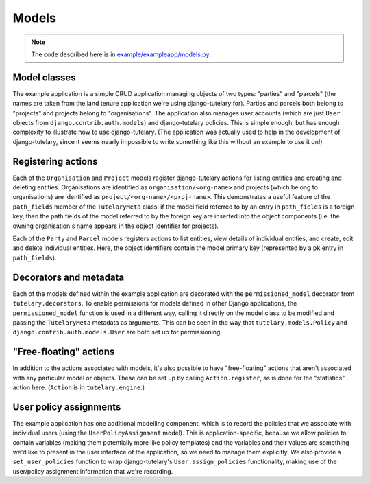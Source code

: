 .. _example_models:

Models
======

.. note:: The code described here is in
   `example/exampleapp/models.py`_.

.. _example/exampleapp/models.py: https://github.com/Cadasta/django-tutelary/blob/master/example/exampleapp/models.py

Model classes
-------------

The example application is a simple CRUD application managing objects
of two types: "parties" and "parcels" (the names are taken from the
land tenure application we're using django-tutelary for).  Parties and
parcels both belong to "projects" and projects belong to
"organisations".  The application also manages user accounts (which
are just ``User`` objects from ``django.contrib.auth.models``) and
django-tutelary policies.  This is simple enough, but has enough
complexity to illustrate how to use django-tutelary.  (The application
was actually used to help in the development of django-tutelary, since
it seems nearly impossible to write something like this without an
example to use it on!)

Registering actions
-------------------

Each of the ``Organisation`` and ``Project`` models register
django-tutelary actions for listing entities and creating and deleting
entities.  Organisations are identified as ``organisation/<org-name>``
and projects (which belong to organisations) are identified as
``project/<org-name>/<proj-name>``.  This demonstrates a useful
feature of the ``path_fields`` member of the ``TutelaryMeta`` class:
if the model field referred to by an entry in ``path_fields`` is a
foreign key, then the path fields of the model referred to by the
foreign key are inserted into the object components (i.e. the owning
organisation's name appears in the object identifier for projects).

Each of the ``Party`` and ``Parcel`` models registers actions to list
entities, view details of individual entities, and create, edit and
delete individual entities.  Here, the object identifiers contain the
model primary key (represented by a ``pk`` entry in ``path_fields``).

Decorators and metadata
-----------------------

Each of the models defined within the example application are
decorated with the ``permissioned_model`` decorator from
``tutelary.decorators``.  To enable permissions for models defined in
other Django applications, the ``permissioned_model`` function is used
in a different way, calling it directly on the model class to be
modified and passing the ``TutelaryMeta`` metadata as arguments.  This
can be seen in the way that ``tutelary.models.Policy`` and
``django.contrib.auth.models.User`` are both set up for permissioning.

"Free-floating" actions
-----------------------

In addition to the actions associated with models, it's also possible
to have "free-floating" actions that aren't associated with any
particular model or objects.  These can be set up by calling
``Action.register``, as is done for the "statistics" action here.
(``Action`` is in ``tutelary.engine``.)

User policy assignments
-----------------------

The example application has one additional modelling component, which
is to record the policies that we associate with individual users
(using the ``UserPolicyAssignment`` model).  This is
application-specific, because we allow policies to contain variables
(making them potentially more like policy templates) and the variables
and their values are something we'd like to present in the user
interface of the application, so we need to manage them explicitly.
We also provide a ``set_user_policies`` function to wrap
django-tutelary's ``User.assign_policies`` functionality, making use
of the user/policy assignment information that we're recording.
